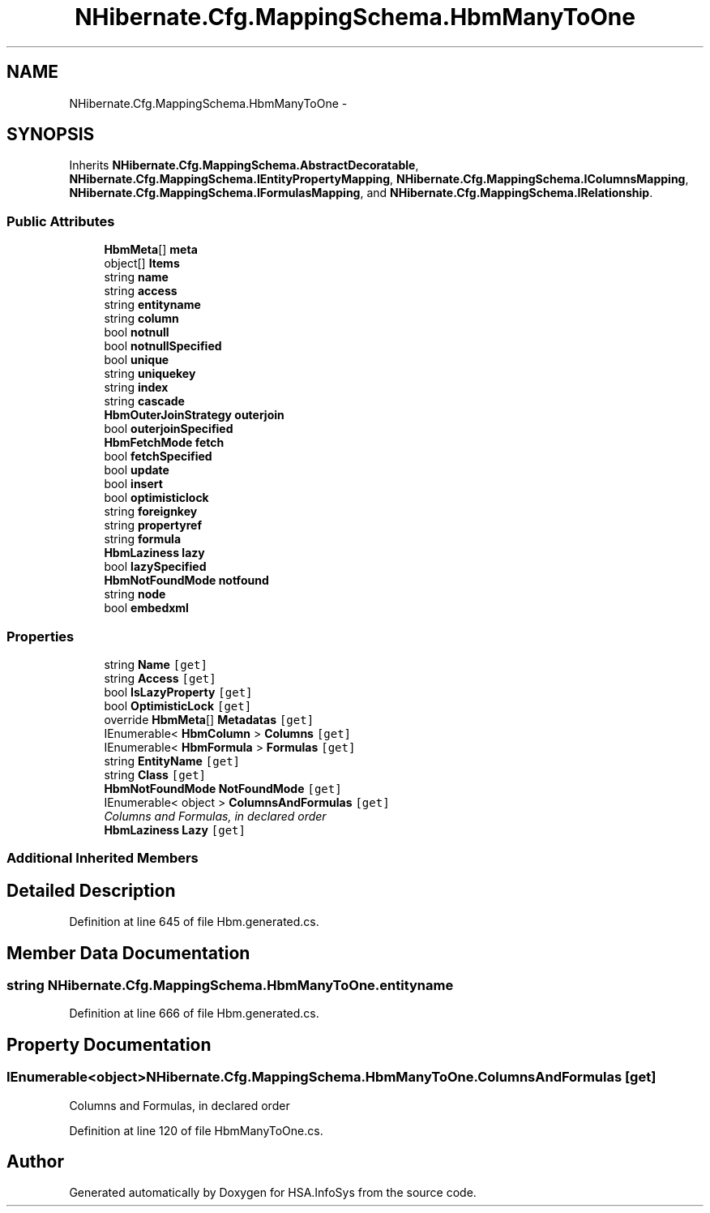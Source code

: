 .TH "NHibernate.Cfg.MappingSchema.HbmManyToOne" 3 "Fri Jul 5 2013" "Version 1.0" "HSA.InfoSys" \" -*- nroff -*-
.ad l
.nh
.SH NAME
NHibernate.Cfg.MappingSchema.HbmManyToOne \- 
.PP
 

.SH SYNOPSIS
.br
.PP
.PP
Inherits \fBNHibernate\&.Cfg\&.MappingSchema\&.AbstractDecoratable\fP, \fBNHibernate\&.Cfg\&.MappingSchema\&.IEntityPropertyMapping\fP, \fBNHibernate\&.Cfg\&.MappingSchema\&.IColumnsMapping\fP, \fBNHibernate\&.Cfg\&.MappingSchema\&.IFormulasMapping\fP, and \fBNHibernate\&.Cfg\&.MappingSchema\&.IRelationship\fP\&.
.SS "Public Attributes"

.in +1c
.ti -1c
.RI "\fBHbmMeta\fP[] \fBmeta\fP"
.br
.ti -1c
.RI "object[] \fBItems\fP"
.br
.ti -1c
.RI "string \fBname\fP"
.br
.ti -1c
.RI "string \fBaccess\fP"
.br
.ti -1c
.RI "string \fBentityname\fP"
.br
.ti -1c
.RI "string \fBcolumn\fP"
.br
.ti -1c
.RI "bool \fBnotnull\fP"
.br
.ti -1c
.RI "bool \fBnotnullSpecified\fP"
.br
.ti -1c
.RI "bool \fBunique\fP"
.br
.ti -1c
.RI "string \fBuniquekey\fP"
.br
.ti -1c
.RI "string \fBindex\fP"
.br
.ti -1c
.RI "string \fBcascade\fP"
.br
.ti -1c
.RI "\fBHbmOuterJoinStrategy\fP \fBouterjoin\fP"
.br
.ti -1c
.RI "bool \fBouterjoinSpecified\fP"
.br
.ti -1c
.RI "\fBHbmFetchMode\fP \fBfetch\fP"
.br
.ti -1c
.RI "bool \fBfetchSpecified\fP"
.br
.ti -1c
.RI "bool \fBupdate\fP"
.br
.ti -1c
.RI "bool \fBinsert\fP"
.br
.ti -1c
.RI "bool \fBoptimisticlock\fP"
.br
.ti -1c
.RI "string \fBforeignkey\fP"
.br
.ti -1c
.RI "string \fBpropertyref\fP"
.br
.ti -1c
.RI "string \fBformula\fP"
.br
.ti -1c
.RI "\fBHbmLaziness\fP \fBlazy\fP"
.br
.ti -1c
.RI "bool \fBlazySpecified\fP"
.br
.ti -1c
.RI "\fBHbmNotFoundMode\fP \fBnotfound\fP"
.br
.ti -1c
.RI "string \fBnode\fP"
.br
.ti -1c
.RI "bool \fBembedxml\fP"
.br
.in -1c
.SS "Properties"

.in +1c
.ti -1c
.RI "string \fBName\fP\fC [get]\fP"
.br
.ti -1c
.RI "string \fBAccess\fP\fC [get]\fP"
.br
.ti -1c
.RI "bool \fBIsLazyProperty\fP\fC [get]\fP"
.br
.ti -1c
.RI "bool \fBOptimisticLock\fP\fC [get]\fP"
.br
.ti -1c
.RI "override \fBHbmMeta\fP[] \fBMetadatas\fP\fC [get]\fP"
.br
.ti -1c
.RI "IEnumerable< \fBHbmColumn\fP > \fBColumns\fP\fC [get]\fP"
.br
.ti -1c
.RI "IEnumerable< \fBHbmFormula\fP > \fBFormulas\fP\fC [get]\fP"
.br
.ti -1c
.RI "string \fBEntityName\fP\fC [get]\fP"
.br
.ti -1c
.RI "string \fBClass\fP\fC [get]\fP"
.br
.ti -1c
.RI "\fBHbmNotFoundMode\fP \fBNotFoundMode\fP\fC [get]\fP"
.br
.ti -1c
.RI "IEnumerable< object > \fBColumnsAndFormulas\fP\fC [get]\fP"
.br
.RI "\fIColumns and Formulas, in declared order \fP"
.ti -1c
.RI "\fBHbmLaziness\fP \fBLazy\fP\fC [get]\fP"
.br
.in -1c
.SS "Additional Inherited Members"
.SH "Detailed Description"
.PP 

.PP
Definition at line 645 of file Hbm\&.generated\&.cs\&.
.SH "Member Data Documentation"
.PP 
.SS "string NHibernate\&.Cfg\&.MappingSchema\&.HbmManyToOne\&.entityname"

.PP
Definition at line 666 of file Hbm\&.generated\&.cs\&.
.SH "Property Documentation"
.PP 
.SS "IEnumerable<object> NHibernate\&.Cfg\&.MappingSchema\&.HbmManyToOne\&.ColumnsAndFormulas\fC [get]\fP"

.PP
Columns and Formulas, in declared order 
.PP
Definition at line 120 of file HbmManyToOne\&.cs\&.

.SH "Author"
.PP 
Generated automatically by Doxygen for HSA\&.InfoSys from the source code\&.
